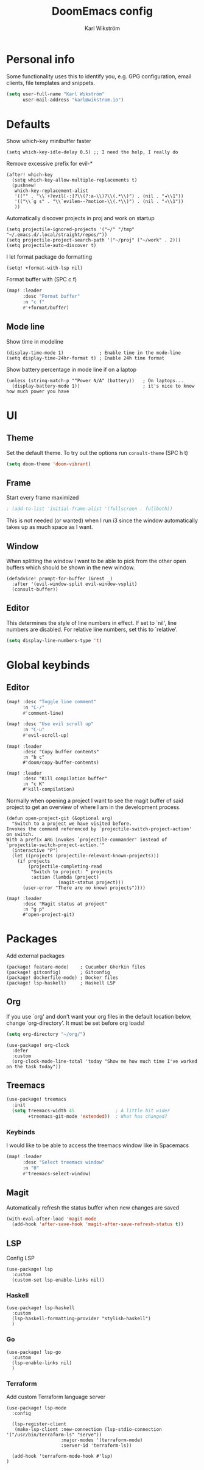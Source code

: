 #+TITLE: DoomEmacs config
#+AUTHOR: Karl Wikström

* Personal info
Some functionality uses this to identify you, e.g. GPG configuration, email
clients, file templates and snippets.
#+begin_src emacs-lisp
(setq user-full-name "Karl Wikström"
      user-mail-address "karl@wikstrom.io")
#+end_src
* Defaults
Show which-key minibuffer faster
#+begin_src elisp
(setq which-key-idle-delay 0.5) ;; I need the help, I really do
#+end_src

Remove excessive prefix for evil-*
#+begin_src elisp
(after! which-key
  (setq which-key-allow-multiple-replacements t)
  (pushnew!
   which-key-replacement-alist
   '(("" . "\\`+?evil[-:]?\\(?:a-\\)?\\(.*\\)") . (nil . "◂\\1"))
   '(("\\`g s" . "\\`evilem--?motion-\\(.*\\)") . (nil . "◃\\1"))
   ))
#+end_src

Automatically discover projects in proj and work on startup
#+begin_src elisp
(setq projectile-ignored-projects '("~/" "/tmp" "~/.emacs.d/.local/straight/repos/"))
(setq projectile-project-search-path '("~/proj" ("~/work" . 2)))
(setq projectile-auto-discover t)
#+end_src

I let format package do formatting
#+begin_src elisp
(setq! +format-with-lsp nil)
#+end_src

Format buffer with (SPC c f)
#+begin_src emacs-lisp
(map! :leader
      :desc "Format buffer"
      :n "c f"
      #'+format/buffer)
#+end_src

** Mode line
Show time in modeline
#+begin_src elisp
(display-time-mode 1)             ; Enable time in the mode-line
(setq display-time-24hr-format t) ; Enable 24h time format
#+end_src

Show battery percentage in mode line if on a laptop
#+begin_src elisp
(unless (string-match-p "^Power N/A" (battery))   ; On laptops...
  (display-battery-mode 1))                       ; it's nice to know how much power you have
#+end_src

* UI
** Theme
Set the default theme.
To try out the options run ~consult-theme~ (SPC h t)
#+begin_src emacs-lisp
(setq doom-theme 'doom-vibrant)
#+end_src
** Frame
Start every frame maximized
#+begin_src emacs-lisp
; (add-to-list 'initial-frame-alist '(fullscreen . fullboth))
#+end_src
This is not needed (or wanted) when I run i3 since the window automatically
takes up as much space as I want.
** Window
When splitting the window I want to be able to pick from the other open buffers which should be
shown in the new window.
#+begin_src elisp
(defadvice! prompt-for-buffer (&rest _)
  :after '(evil-window-split evil-window-vsplit)
  (consult-buffer))
#+end_src
** Editor
This determines the style of line numbers in effect. If set to `nil', line
numbers are disabled. For relative line numbers, set this to `relative'.
#+begin_src emacs-lisp
(setq display-line-numbers-type 't)
#+end_src
* Global keybinds
** Editor
#+begin_src emacs-lisp
(map! :desc "Toggle line comment"
      :n "C-/"
      #'comment-line)
#+end_src

#+begin_src emacs-lisp
(map! :desc "Use evil scroll up"
      :n "C-u"
      #'evil-scroll-up)
#+end_src

#+begin_src elisp
(map! :leader
      :desc "Copy buffer contents"
      :n "b c"
      #'doom/copy-buffer-contents)
#+End_src

#+begin_src elisp
(map! :leader
      :desc "Kill compilation buffer"
      :n "c K"
      #'kill-compilation)
#+end_src

Normally when opening a project I want to see the magit buffer of said project to get an overview of
where I am in the development process.
#+begin_src elisp
(defun open-project-git (&optional arg)
  "Switch to a project we have visited before.
Invokes the command referenced by `projectile-switch-project-action' on switch.
With a prefix ARG invokes `projectile-commander' instead of
`projectile-switch-project-action.'"
  (interactive "P")
  (let ((projects (projectile-relevant-known-projects)))
    (if projects
        (projectile-completing-read
         "Switch to project: " projects
         :action (lambda (project)
                   (magit-status project)))
      (user-error "There are no known projects"))))

(map! :leader
      :desc "Magit status at project"
      :n "g p"
      #'open-project-git)
#+end_src

* Packages
Add external packages
#+begin_src elisp :tangle packages.el
(package! feature-mode)    ; Cucumber Gherkin files
(package! gitconfig)       ; Gitconfig
(package! dockerfile-mode) ; Docker files
(package! lsp-haskell)     ; Haskell LSP
#+end_src

** Org
If you use `org' and don't want your org files in the default location below,
change `org-directory'. It must be set before org loads!
#+begin_src emacs-lisp
(setq org-directory "~/org/")
#+end_src

#+begin_src elisp
(use-package! org-clock
  :defer
  :custom
  (org-clock-mode-line-total 'today "Show me how much time I've worked on the task today"))
#+end_src
** Treemacs
#+begin_src emacs-lisp
(use-package! treemacs
  :init
  (setq treemacs-width 45               ; A little bit wider
        +treemacs-git-mode 'extended))  ; What has changed?
#+end_src
*** Keybinds
I would like to be able to access the treemacs window like in Spacemacs
#+begin_src emacs-lisp
(map! :leader
      :desc "Select treemacs window"
      :n "0"
      #'treemacs-select-window)
#+end_src
** Magit
Automatically refresh the status buffer when new changes are saved
#+begin_src emacs-lisp
(with-eval-after-load 'magit-mode
  (add-hook 'after-save-hook 'magit-after-save-refresh-status t))
#+end_src
** LSP
Config LSP
#+begin_src elisp
(use-package! lsp
  :custom
  (custom-set lsp-enable-links nil))
#+end_src

*** Haskell
#+begin_src elisp
(use-package! lsp-haskell
  :custom
  (lsp-haskell-formatting-provider "stylish-haskell")
  )
#+end_src
*** Go
#+begin_src elisp
(use-package! lsp-go
  :custom
  (lsp-enable-links nil)
  )
#+end_src
*** Terraform
Add custom Terraform language server
#+begin_src elisp
(use-package! lsp-mode
  :config

  (lsp-register-client
   (make-lsp-client :new-connection (lsp-stdio-connection '("/usr/bin/terraform-ls" "serve"))
                    :major-modes '(terraform-mode)
                    :server-id 'terraform-ls))

  (add-hook 'terraform-mode-hook #'lsp)
)
#+end_src

